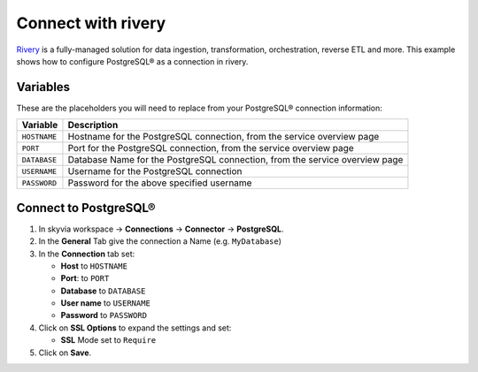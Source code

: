 Connect with rivery
===================

`Rivery <https://rivery.io/>`_ is a fully-managed solution for data ingestion, transformation, orchestration, reverse ETL and more.
This example shows how to configure PostgreSQL® as a connection in rivery.

Variables
'''''''''

These are the placeholders you will need to replace from your PostgreSQL® connection information:

==================      ===========================================================================
Variable                Description
==================      ===========================================================================
``HOSTNAME``            Hostname for the PostgreSQL connection, from the service overview page
``PORT``                Port for the PostgreSQL connection, from the service overview page
``DATABASE``            Database Name for the PostgreSQL connection, from the service overview page
``USERNAME``            Username for the PostgreSQL connection
``PASSWORD``            Password for the above specified username
==================      ===========================================================================

Connect to PostgreSQL®
'''''''''''''''''''''''

1. In skyvia workspace -> **Connections** -> **Connector** -> **PostgreSQL**.
2. In the **General** Tab give the connection a Name (e.g. ``MyDatabase``)
3. In the **Connection** tab set:

   * **Host** to ``HOSTNAME``
   * **Port**: to ``PORT``
   * **Database** to ``DATABASE``
   * **User name** to ``USERNAME``
   * **Password** to ``PASSWORD``

4. Click on **SSL Options** to expand the settings and set:

   * **SSL** Mode set to ``Require``

5. Click on **Save**.